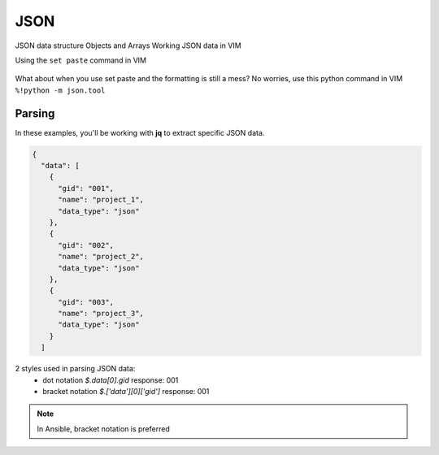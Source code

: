 JSON
=====

JSON data structure
Objects and Arrays
Working JSON data in VIM

Using the ``set paste`` command in VIM

.. figure:: imgs/setpaste.png
   :scale: 50%
   :align: center
.. centered:: Fig 1

What about when you use set paste and the formatting is still a mess?  No worries, use this python command in VIM   
``%!python -m json.tool``

.. figure:: imgs/json_tool.png 
   :scale: 50%
   :align: center
.. centered:: Fig 2


Parsing
--------

In these examples, you'll be working with **jq** to extract specific JSON data.

.. code-block:: json 

    {
      "data": [
        {
          "gid": "001",
          "name": "project_1",
          "data_type": "json"
        },
        {
          "gid": "002",
          "name": "project_2",
          "data_type": "json"
        },
        {
          "gid": "003",
          "name": "project_3",
          "data_type": "json"
        }
      ]

2 styles used in parsing JSON data:
 * dot notation       `$.data[0].gid`         response: 001   
 * bracket notation   `$.['data'][0]['gid']`  response: 001   

.. note:: In Ansible, bracket notation is preferred